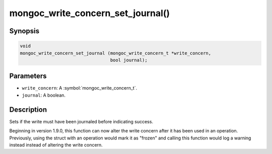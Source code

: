 .. _mongoc_write_concern_set_journal

mongoc_write_concern_set_journal()
==================================

Synopsis
--------

.. code-block:: c

  void
  mongoc_write_concern_set_journal (mongoc_write_concern_t *write_concern,
                                    bool journal);

Parameters
----------

* ``write_concern``: A :symbol:`mongoc_write_concern_t`.
* ``journal``: A boolean.

Description
-----------

Sets if the write must have been journaled before indicating success.

Beginning in version 1.9.0, this function can now alter the write concern after
it has been used in an operation. Previously, using the struct with an operation
would mark it as "frozen" and calling this function would log a warning instead
instead of altering the write concern.
